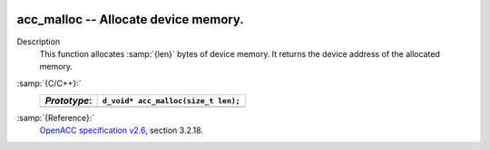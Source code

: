   .. _acc_malloc:

acc_malloc -- Allocate device memory.
*************************************

Description
  This function allocates :samp:`{len}` bytes of device memory. It returns
  the device address of the allocated memory.

:samp:`{C/C++}:`
  ============  ===================================
  *Prototype*:  ``d_void* acc_malloc(size_t len);``
  ============  ===================================
  ============  ===================================

:samp:`{Reference}:`
  `OpenACC specification v2.6 <https://www.openacc.org>`_, section
  3.2.18.

